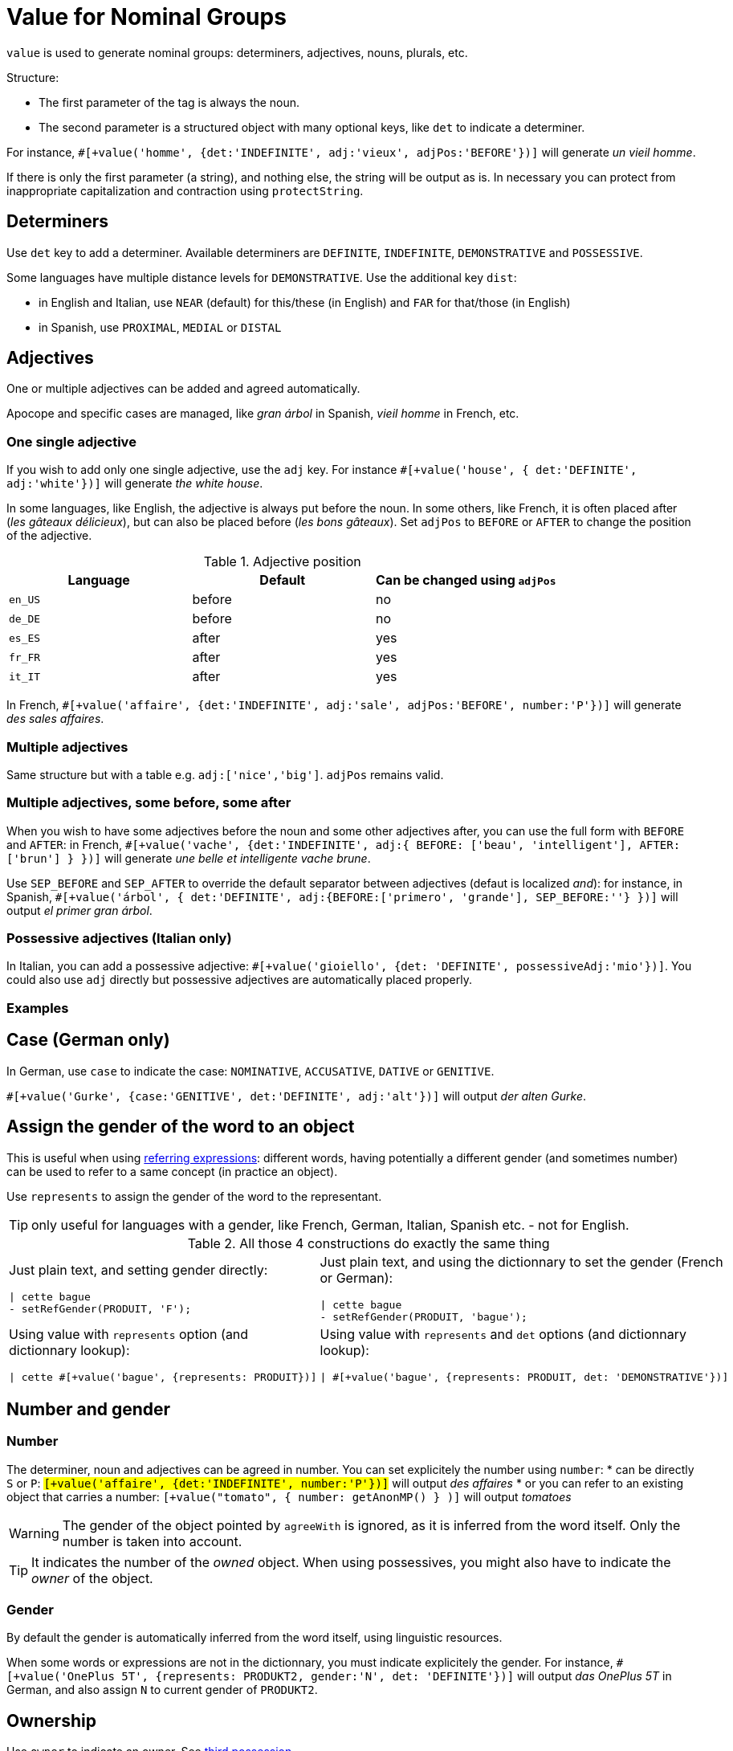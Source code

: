 = Value for Nominal Groups
 
`value` is used to generate nominal groups: determiners, adjectives, nouns, plurals, etc.

Structure:

* The first parameter of the tag is always the noun.
* The second parameter is a structured object with many optional keys, like `det` to indicate a determiner. 

For instance, `#[+value('homme', {det:'INDEFINITE', adj:'vieux', adjPos:'BEFORE'})]` will generate _un vieil homme_.

If there is only the first parameter (a string), and nothing else, the string will be output as is. In necessary you can protect from inappropriate capitalization and contraction using `protectString`.

== Determiners

Use `det` key to add a determiner. Available determiners are `DEFINITE`, `INDEFINITE`, `DEMONSTRATIVE` and `POSSESSIVE`.

Some languages have multiple distance levels for `DEMONSTRATIVE`. Use the additional key `dist`:

* in English and Italian, use `NEAR` (default) for this/these (in English) and `FAR` for that/those (in English)
* in Spanish, use `PROXIMAL`, `MEDIAL` or `DISTAL`


== Adjectives

One or multiple adjectives can be added and agreed automatically.

Apocope and specific cases are managed, like _gran árbol_ in Spanish, _vieil homme_ in French, etc.


=== One single adjective

If you wish to add only one single adjective, use the `adj` key. For instance `#[+value('house', { det:'DEFINITE', adj:'white'})]` will generate _the white house_.

In some languages, like English, the adjective is always put before the noun. In some others, like French, it is often placed after (_les gâteaux délicieux_), but can also be placed before (_les bons gâteaux_). Set `adjPos` to `BEFORE` or `AFTER` to change the position of the adjective.

.Adjective position
[options="header"]
|=========================================================
| Language | Default | Can be changed using `adjPos`
| `en_US` | before | no
| `de_DE` | before | no
| `es_ES` | after | yes
| `fr_FR` | after | yes
| `it_IT` | after | yes
|=========================================================

In French, `#[+value('affaire', {det:'INDEFINITE', adj:'sale', adjPos:'BEFORE', number:'P'})]` will generate _des sales affaires_.


=== Multiple adjectives

Same structure but with a table e.g. `adj:['nice','big']`. `adjPos` remains valid.


=== Multiple adjectives, some before, some after

When you wish to have some adjectives before the noun and some other adjectives after, you can use the full form with `BEFORE` and `AFTER`: in French, `#[+value('vache', {det:'INDEFINITE', adj:{ BEFORE: ['beau', 'intelligent'], AFTER: ['brun'] } })]` will generate _une belle et intelligente vache brune_.

Use `SEP_BEFORE` and `SEP_AFTER` to override the default separator between adjectives (defaut is localized _and_): for instance, in Spanish, `#[+value('árbol', { det:'DEFINITE', adj:{BEFORE:['primero', 'grande'], SEP_BEFORE:''} })]` will output _el primer gran árbol_.


=== Possessive adjectives (Italian only)

In Italian, you can add a possessive adjective: `#[+value('gioiello', {det: 'DEFINITE', possessiveAdj:'mio'})]`. 
You could also use `adj` directly but possessive adjectives are automatically placed properly.


=== Examples

++++
<script>
spawnEditor('fr_FR', 
`p
  | #[+value('homme', {det:'INDEFINITE', adj:'vieux', adjPos:'BEFORE'})] /
  | #[+value('Hollandais', {det:'INDEFINITE', adj:'vieux', adjPos:'BEFORE'})] /
  | #[+value('vache', {det:'INDEFINITE', adj:{ BEFORE: ['beau', 'intelligent'], AFTER: ['brun'] } })]
`, 'n vieil homme / un vieux Hollandais / une belle et intelligente vache brune'
);
</script>
++++

++++
<script>
spawnEditor('it_IT', 
`p
  | #[+value('specchio', {adj:'bello', adjPos:'AFTER', number:'P'})] /
  | #[+value('specchio', {adj:'bello', adjPos:'BEFORE', number:'P'})] /
  | #[+value('gioiello', {det: 'DEFINITE', possessiveAdj:'mio'})]
`, 'pecchi belli / begli specchi / il mio gioiello'
);
</script>
++++


== Case (German only)

In German, use `case` to indicate the case: `NOMINATIVE`, `ACCUSATIVE`, `DATIVE` or `GENITIVE`.

`#[+value('Gurke', {case:'GENITIVE', det:'DEFINITE', adj:'alt'})]` will output _der alten Gurke_.


== Assign the gender of the word to an object

This is useful when using xref:referring_expression.adoc[referring expressions]: different words, having potentially a different gender (and sometimes number) can be used to refer to a same concept (in practice an object).

Use `represents` to assign the gender of the word to the representant.

TIP: only useful for languages with a gender, like French, German, Italian, Spanish etc. - not for English.

.All those 4 constructions do exactly the same thing
[cols="2"]
|===
a|
Just plain text, and setting gender directly:
....
\| cette bague
- setRefGender(PRODUIT, 'F');
....

a|
Just plain text, and using the dictionnary to set the gender (French or German):
....
\| cette bague
- setRefGender(PRODUIT, 'bague');
....

a|
Using value with `represents` option (and dictionnary lookup):
....
\| cette #[+value('bague', {represents: PRODUIT})]
....

a|
Using value with `represents` and `det` options (and dictionnary lookup):
....
\| #[+value('bague', {represents: PRODUIT, det: 'DEMONSTRATIVE'})]
....

a|
Using xref:value_simplified_syntax.adoc[Simplified Syntax]:
....
\| #[+value('<ce bague>', {represents: PRODUIT})]
....
|===


== Number and gender

=== Number

The determiner, noun and adjectives can be agreed in number. You can set explicitely the number using `number`:
* can be directly `S` or `P`: `#[+value('affaire', {det:'INDEFINITE', number:'P'})]` will output _des affaires_
* or you can refer to an existing object that carries a number: `#[+value("tomato", { number: getAnonMP() } )]` will output _tomatoes_

++++
<script>
spawnEditor('en_US', 
`-
  var DIAMONDS = {bla: 'bla'};
  setRefNumber(DIAMONDS, 'P');

p #[+value("diamond", {number:DIAMONDS})]
`, 'iamonds'
);
</script>
++++


WARNING: The gender of the object pointed by `agreeWith` is ignored, as it is inferred from the word itself. Only the number is taken into account.

TIP: It indicates the number of the _owned_ object. When using possessives, you might also have to indicate the _owner_ of the object.


=== Gender

By default the gender is automatically inferred from the word itself, using linguistic resources. 

When some words or expressions are not in the dictionnary, you must indicate explicitely the gender. For instance, `#[+value('OnePlus 5T', {represents: PRODUKT2, gender:'N', det: 'DEFINITE'})]` will output _das OnePlus 5T_ in German, and also assign `N` to current gender of `PRODUKT2`.


== Ownership

Use `owner` to indicate an owner. See xref:possessives.adoc#thirdPossession[third possession].

